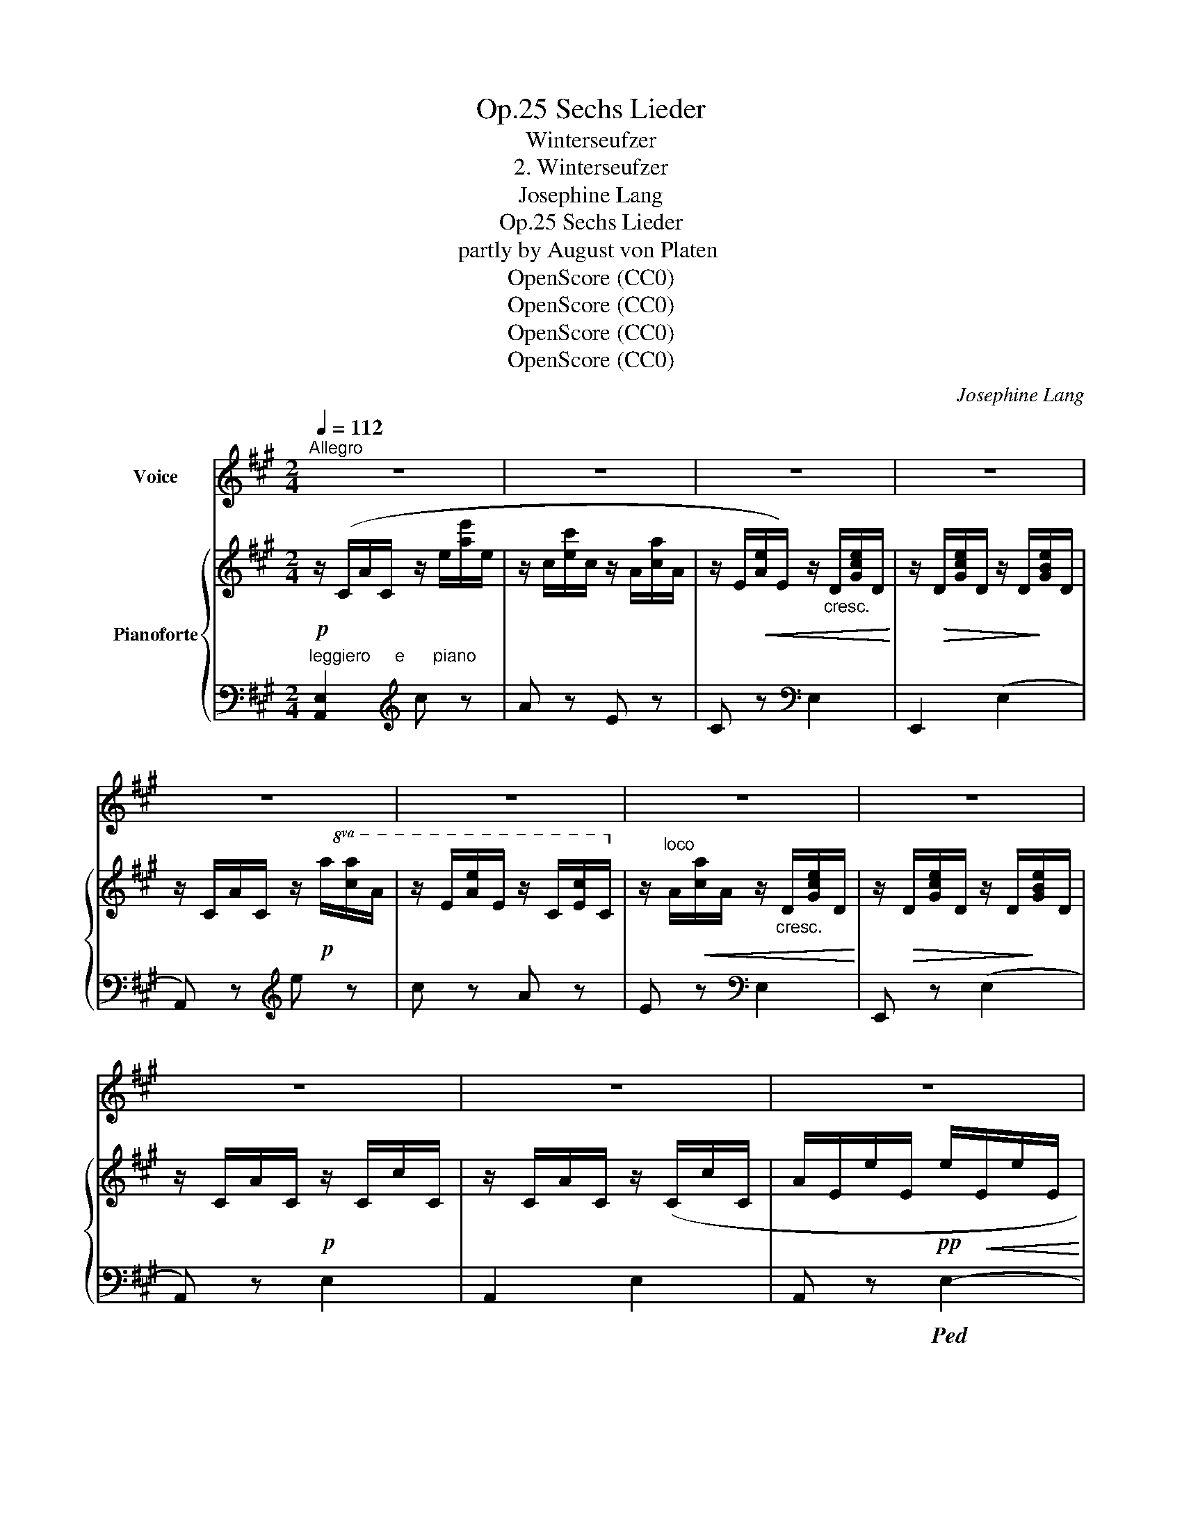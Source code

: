 X:1
T:Sechs Lieder, Op.25
T:Winterseufzer
T:2. Winterseufzer
T:Josephine Lang
T:Sechs Lieder, Op.25
T:partly by August von Platen 
T:OpenScore (CC0)
T:OpenScore (CC0)
T:OpenScore (CC0)
T:OpenScore (CC0)
C:Josephine Lang
Z:partly by August von Platen
Z:OpenScore (CC0)
%%score 1 { 2 | ( 3 4 ) }
L:1/8
Q:1/4=112
M:2/4
K:A
V:1 treble nm="Voice"
V:2 treble nm="Pianoforte"
V:3 bass 
V:4 bass 
V:1
"^Allegro" z4 | z4 | z4 | z4 | z4 | z4 | z4 | z4 | z4 | z4 | z4 |:SSS z2!p! E2 | A2 G2 | A2 z G | %14
w: |||||||||||1.  Der|Him- mel|ist so|
w: |||||||||||2.  Wie|ist der|Tag so|
w: |||||||||||3.  Es|schläft das|Thal im|
 A2 B2 | c2 z c | (d2 c) c | (B3 A) | B4 | z2 E2 |!<(! A2!<)! G3/2 G/ |"^cresc." A z B2 | =c2 d2 | %23
w: hell und|blau, o|wär' _ die|Er- de|grün!|Der|Wind weht so|scharf, o|wär' er|
w: fro- stig|klar, o|schien _ die|Son- ne|warm!|Der|ei- si- ge|Nord, wär's|Ze- phir-|
w: Fei- er-|kleid, o|wann _ er-|wacht der|Lenz?|Der|See ist er-|starrt, o|spielt' die|
 e2 z!p! e |[Q:1/4=106]"^dim." e4- |[Q:1/4=100] e2 ^d2 |[Q:1/4=96] c4 | %27
w: lau, o|wär'|_ er|lau!|
w: luft, wär's|Ze-|* phir-|luft!|
w: Well', o|spiel-|te die|Well'!|
 z2"^a tempo"[Q:1/4=112] z c |!pp! c2 B3/2 B/ | A2 z B | c2 d2 | e2 z A |!p! (f4 | d3)"^cresc." B | %34
w: Es|schim- mert der|Schnee, o|wär' es|Thau, o|wär'|_ es|
w: Der|Ne- * bel-|hauch, wär's|Blü- then-|duft, wär's|Blü-|* then-|
w: Der|Vo- gel ver-|stummt, o|säng' er|hell! o|säng'|_ er|
 G4- | G z E2 | E3 F | G2 A2 | B2 z"^cresc." c | d2 e2 | f4- |!>(! (f2 G)!>)! G | A4 | z4 | %44
w: Thau!|_ o|wär' die|Er- de|grün, o|wär' die|Er-|* * de|grün!||
w: duft,|_ o|schien die|Son- ne|warm, o|schien die|Son-|* * ne|warm!||
w: hell!|_ o|wann er-|wacht der|Lenz, wann|wird die|Er-|* * de|grün!||
 z4[Q:1/4=108] | z4[Q:1/4=106] | z4[Q:1/4=104] | z4[Q:1/4=102] | z4[Q:1/4=112] | z4 | z4 | z4 | %52
w: ||||||||
w: ||||||||
w: ||||||||
 z4 | z4 | z4 :|SS[Q:1/4=100] z4[Q:1/4=90] |[Q:1/4=80] z4 |] %57
w: |||||
w: |||||
w: |||||
V:2
!p! z/ (C/A/C/ z/ e/[ae']/e/ | z/ c/[ec']/c/ z/ A/[ca]/A/ | %2
 z/ E/!<(![Ae]/E/) z/"_cresc." D/[Gce]/D/!<)! | z/!>(! D/[Gce]/D/ z/ D/!>)![GBe]/D/ | %4
 z/ C/A/C/ z/!p!!8va(! a/[c'a']/a/ | z/ e/[ae']/e/ z/ c/[ec']/c/!8va)! | %6
 z/"^loco" A/!<(![ca]/A/ z/"_cresc." D/[Gce]/D/!<)! | z/!>(! D/[Gce]/D/ z/ D/!>)![GBe]/D/ | %8
 z/ C/A/C/!p! z/ C/c/C/ | z/ C/A/C/ z/ (C/c/C/ | A/E/e/E/!pp! e/!<(!E/e/E/!<)! |: %11
 e/E/e/E/) z/ E/!p!e/E/ | z/ E/e/E/ z/ E/e/E/ | z/ E/e/E/ z/ E/e/E/ | z/ E/e/E/ z/ E/e/E/ | %15
 z/ E/e/E/ z/ E/e/E/ | z/ E/e/E/ z/ E/e/E/ | z/ E/e/E/ z/ E/e/E/ | z/ E/e/E/!p! z/ B/!<(![eb]/B/ | %19
 z/ e/[ge']/e/ z/!<)!!mp! E/e/E/ |!f! z/ E/e/E/ z/ E/e/E/ | z/!<(! E/e/E/ z/ =G/!<)!=g/G/ | %22
"_cresc." z/ =G/=g/G/ z/ G/g/G/ | z/ =G/=g/G/!mf! z/ G/!mp!g/!p!G/ | %24
!pp!"_dim." z/ ^G/^c/g/ z/ c/g/c'/ | z/ G/^B/^d/ z/ B/d/^b/ | %26
 z/ c/[gc']/c/!pp! z/!8va(! g/[c'g']/g/ | z/ e/[gc'e']/e/"^a tempo" z/ c/[egc']/c/!8va)! | %28
!pp! z/"^loco" =A/a/A/ z/ A/a/A/ | z/ A/a/A/ z/ A/a/A/ | z/ A/a/A/ z/ A/a/A/ | %31
 z/ A/a/A/ z/ A/a/A/ | z/ A/[dfa]/A/ z/!8va(! a/[d'a']/a/ | z/ f/[af']/f/ z/ d/[fd']/d/ | %34
 z/ B/[egb]/B/!f! z/!<(! b/[e'g'b']/b/ | z/!<)!!f! g/[be'g']/g/!>(! z/ e/[gbe']/e/!>)! | %36
!p!!<(! z/ a/[e'a']/a/!8va)!!<)!!p! z/"^loco" E/e/E/ | z/ E/e/E/ z/ E/e/E/ | %38
!<(! z/ ^E/^e/E/!<)! z/!>(! E/[Bce]/E/!>)! |"_cresc." z/ F/[Acf]/F/ z/ A/[cfa]/A/ | %40
!f! z/ A/[Bfa]/A/!>(! z/ A/[Bfa]/A/ | z/ G/[Bdg]/G/!>)! z/ d/[gd']/d/ | %42
 z/ c/[eac']/c/!f! z/ e/[ac'e']/e/ | z/ c/[ec']/c/ z/ A/[ca]/A/ | %44
 z/ E/[Ae]/E/!f! z/"^riten."!<(! D/[Gce]/D/ | z/ D/!<)![Gce]/!>(!D/ z/ D/[GBe]/D/!>)! | %46
 z/ C/[Ae]/C/!f! z/!8va(! a/[c'a']/a/ | z/ e/[ae']/e/ z/ c/[ec']/c/!8va)! | %48
 z/"^loco" A/[ca]/A/ z/!f! D/!<(![Gce]/D/ | z/ D/[Gce]/D/ z/ D/!<)![GBe]/D/ | %50
 z/!<(! C/A/C/ z/!pp!!<(! D/!<)!!<)![Gce]/!>(!D/!>)! | z/!>(! D/[Gce]/D/ z/ D/[GBe]/D/ | %52
 z/ C/A/C/ z/!pp! C/c/!>)!C/ | z/ C/A/C/ z/ C/c/C/ | A/!<(!E/e/E/ e/E/e/!p!E/!<)! :| %55
 e/!>(!E/e/E/ e/E/e/E/!>)! | !arpeggio!!fermata![Aa]2 z2 |] %57
V:3
"^leggiero     e      piano" [A,,E,]2[K:treble] c z | A z E z | C z[K:bass] E,2 | E,,2 (E,2 | %4
 A,,) z[K:treble] e z | c z A z | E z[K:bass] E,2 | E,, z (E,2 | A,,) z E,2 | A,,2 E,2 | %10
 A,, z!ped! E,2- |: E,2!ped-up! E,2 | !arpeggio!C z ^B,2 | C z ^B,2 | %14
 !arpeggio![A,,E,C] z [E,=B,]2 | [C,A,]2 [A,C]2 | [B,D]2 [A,C]2 | [G,B,]2 [F,A,]2 | %18
 [E,G,B,]2[K:treble] G2 | B2[K:bass] E,2 |!mp! =C2 B,>B, | [A,,E,=C]2 [=G,=D]2 | [=CE]2 [=G,D]2 | %23
 =C2 C2 |[K:treble] E2 ^G2 | ^D2 F2 | [CE]2 e2 | c2 G2 | [E=G]2 [=DG]>[DG] | [C=G]2 [DG]2 | %30
 [E=G]2 [DG]2 | [D=G]2 A,2 |[K:bass] D,2 F,2 | A,2 D2 | D,2 E,2 | G,2 B,2 | C,2 E,2 | A,2 C2 | %38
 G,2 C2 | A,2 F,2 | [D,,D,]2 [B,,,B,,]2 | [E,,E,]2 E,2 | A,,2[K:treble] c2 | A2 E2 | %44
 C z[K:bass] E,2- | [E,,E,]2 E,2 | A,,2[K:treble] e2 | c2 A2 | E z[K:bass] E,2 | E,,2 E,2 | %50
 A,, z E,2 | E,,2 E,2 | A,, z E,2 | A,, z E,2 | A,,2 E,2 :| z4 | !arpeggio!!fermata![A,,E,C]2 z2 |] %57
V:4
 x2[K:treble] x2 | x4 | x2[K:bass] x2 | x4 | x2[K:treble] x2 | x4 | x2[K:bass] x2 | x4 | x4 | x4 | %10
 x4 |: x4 | [A,,E,]4 | [A,,E,]4 | x4 | x4 | E,4 | E,4 | x2[K:treble] x2 | x2[K:bass] x2 | %20
 [A,,E,]4 | x4 | x4 | E,4 |[K:treble] ^G,4 | G,4 | x4 | x4 | A,4 | A,4 | A,4 | x4 |[K:bass] x4 | %33
 x4 | D,4- | D,4 | C,4- | C,4 | G,4 | x4 | x4 | x4 | x2[K:treble] x2 | x4 | x2[K:bass] x2 | x4 | %46
 x2[K:treble] x2 | x4 | x2[K:bass] x2 | x4 | x4 | x4 | x4 | x4 | x4 :| x4 | x4 |] %57

